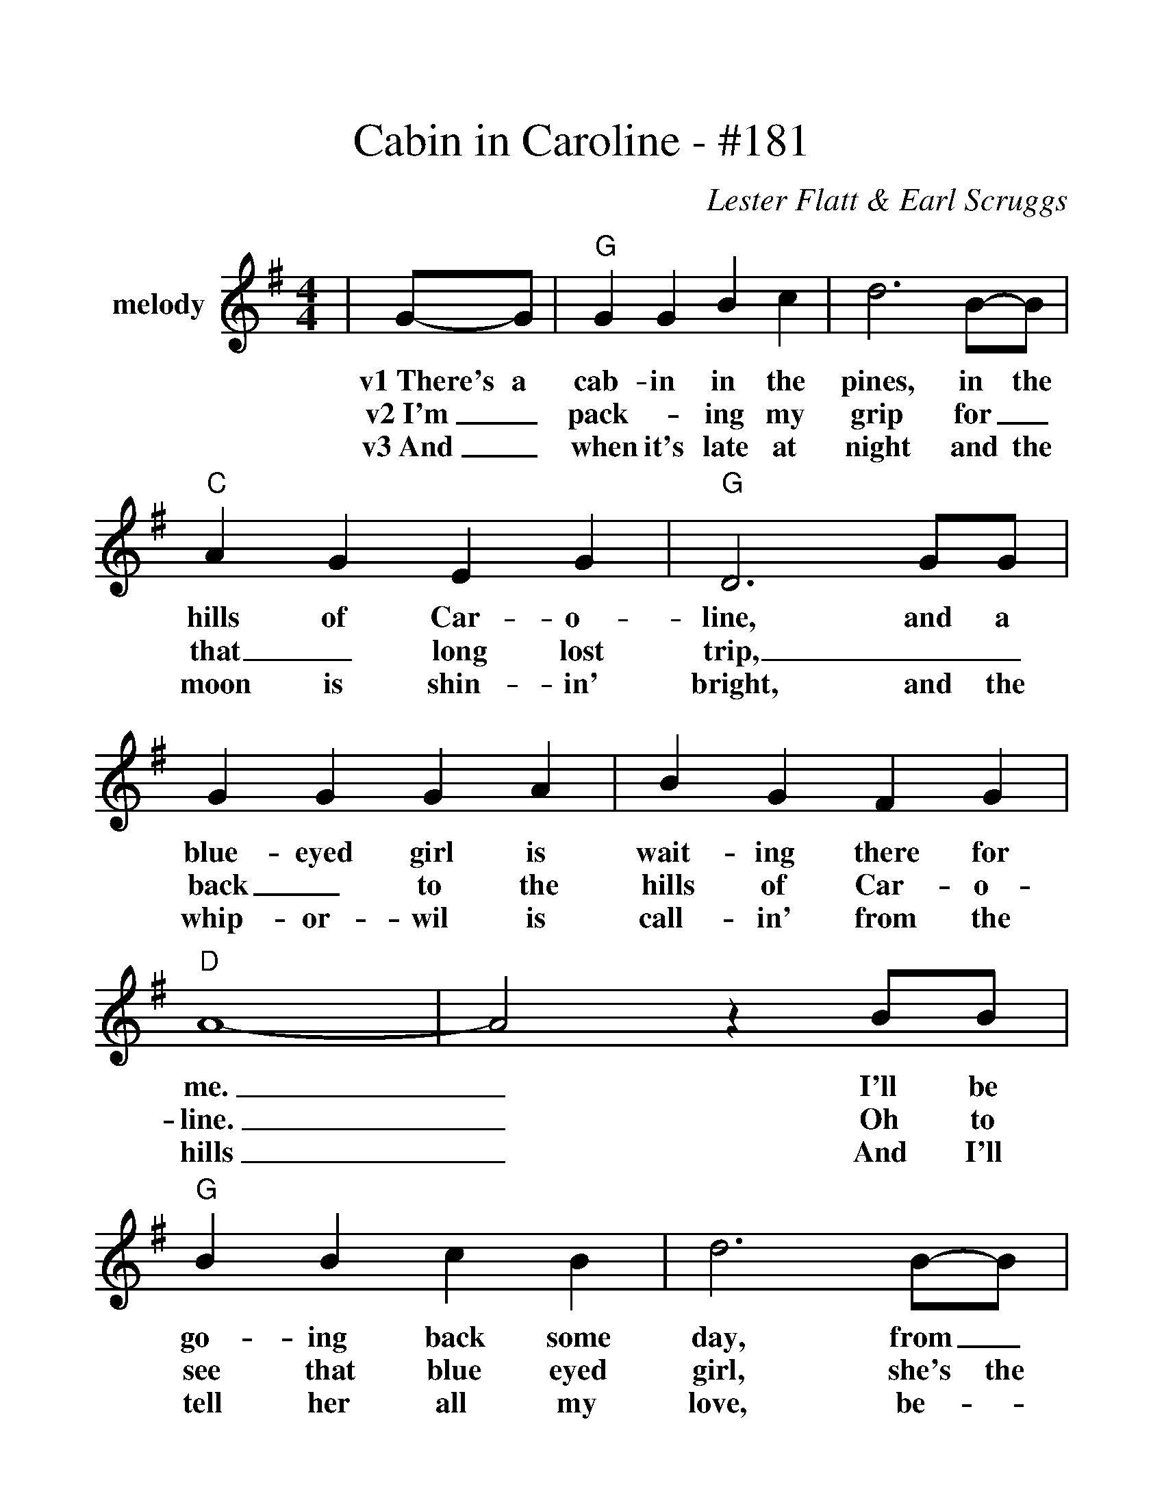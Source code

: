 %%scale 1.21
%%barsperstaff 4
X:1
T:Cabin in Caroline - #181
C:Lester Flatt & Earl Scruggs
M:4/4
L:1/4
K:G
%%staves{RH1}
V:RH1 clef=treble name=melody
|G/2-G/2|"G"G G B c|d3 B/2-B/2|"C"A G E G|"G"D3 G/2G/2
w:v1~There's a cab-in in the pines, in the hills of Car-o-line, and a
w:v2~I'm_ pack-_ing my grip for_ that_ long lost trip,__
w:v3~And_ when it's late at night and the moon is shin-in' bright, and the
|G G G A|B G F G|"D"A4-|A2 z B/2B/2|"G"B B c B|d3 B/2-B/2
w:blue-eyed girl is wait-ing there for me._ I'll be go-ing back some day, from_
w:back_ to the hills of Car-o-line._ Oh to see that blue eyed girl, she's the
w:whip-or-wil is call-in' from the hills_ And I'll tell her all my love, be-_
|"C"A G E G|"G"D3 D/2D/2|G G B B|"D"A G F A|"G"G3 z||
w:her I'll nev-er stray, and the cab-in in the hills of Car-o-line.
w:sweet-est in the world, and the ca-bin in the hills of Car-o-line.
w:neath the stars a-bove, I_ love her now and~I know I al-ways will.
|z3 d/2d/2|"C"c/2 c3/2 c c|d/2 d3/2 d3/2 d/2|"G"(B G-)G2-|G2 z B/2A/2
w:ch~Oh the cab-in in the sha-dow of the pine.___ And a
|G G G A|B B A G|"D"A4-|A2 z B|"G"B B c ^c|d3 B/2B/2
w:blue eyed girl way down in Car-o-line._ Some day she'll be my wife and we'll
|"C"A G E G|"G"D3 "^TAG"D/2D/2|G G B B|"D"A G F A|"G"G4-|G z3||
w:live a hap-py life, in the cab-in in the hills of Car-o-line._
